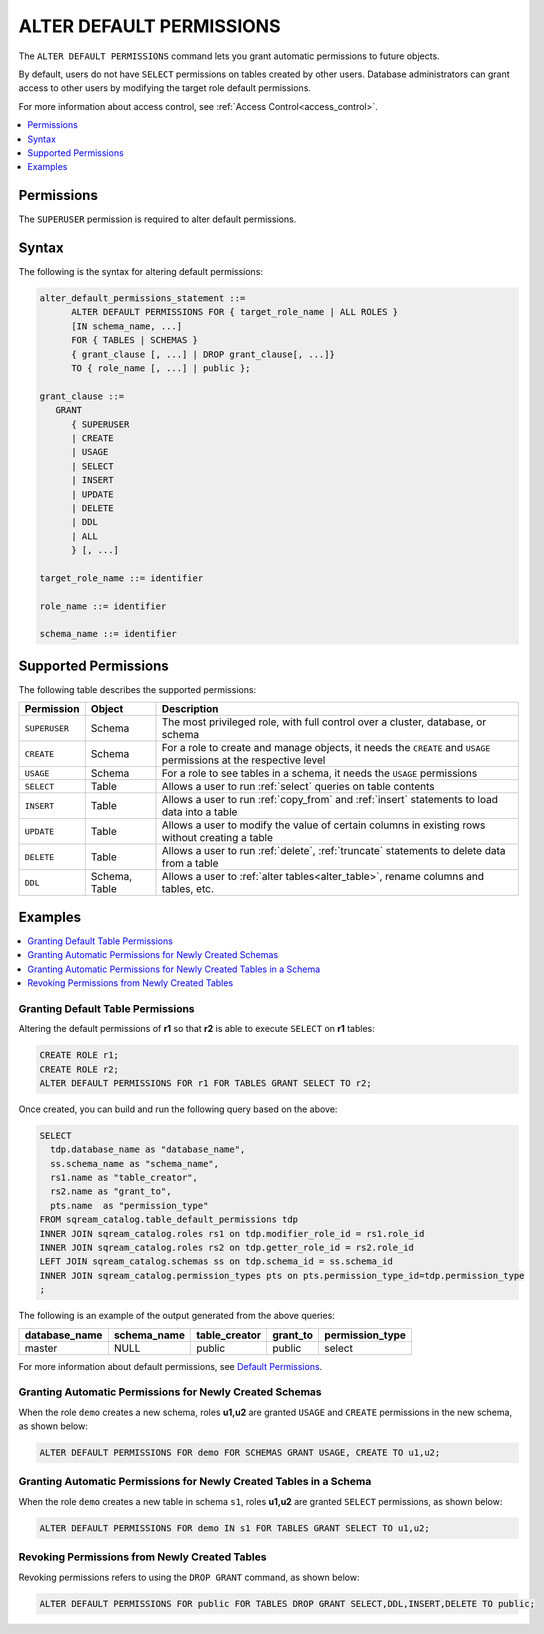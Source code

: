 .. _alter_default_permissions:

*************************
ALTER DEFAULT PERMISSIONS
*************************

The ``ALTER DEFAULT PERMISSIONS`` command lets you grant automatic permissions to future objects.

By default, users do not have ``SELECT`` permissions on tables created by other users. Database administrators can grant access to other users by modifying the target role default permissions.

For more information about access control, see :ref:`Access Control<access_control>`.

.. contents:: 
   :local:
   :depth: 1

Permissions
===========

The ``SUPERUSER`` permission is required to alter default permissions.

Syntax
======

The following is the syntax for altering default permissions:

.. code-block:: postgres

   alter_default_permissions_statement ::=
         ALTER DEFAULT PERMISSIONS FOR { target_role_name | ALL ROLES }
         [IN schema_name, ...] 
         FOR { TABLES | SCHEMAS }
         { grant_clause [, ...] | DROP grant_clause[, ...]} 
         TO { role_name [, ...] | public };
   
   grant_clause ::= 
      GRANT 
         { SUPERUSER
         | CREATE
         | USAGE
         | SELECT
         | INSERT
         | UPDATE
         | DELETE
         | DDL
         | ALL
         } [, ...]

   target_role_name ::= identifier 
   
   role_name ::= identifier 
   
   schema_name ::= identifier
   

Supported Permissions
=====================

The following table describes the supported permissions:

.. list-table:: 
   :widths: auto
   :header-rows: 1
   
   * - Permission
     - Object
     - Description
   * - ``SUPERUSER``
     - Schema
     - The most privileged role, with full control over a cluster, database, or schema
   * - ``CREATE``
     - Schema
     - For a role to create and manage objects, it needs the ``CREATE`` and ``USAGE`` permissions at the respective level
   * - ``USAGE``
     - Schema
     - For a role to see tables in a schema, it needs the ``USAGE`` permissions
   * - ``SELECT``
     - Table
     - Allows a user to run :ref:`select` queries on table contents
   * - ``INSERT``
     - Table
     - Allows a user to run :ref:`copy_from` and :ref:`insert` statements to load data into a table
   * - ``UPDATE``
     - Table
     - Allows a user to modify the value of certain columns in existing rows without creating a table
   * - ``DELETE``
     - Table
     - Allows a user to run :ref:`delete`, :ref:`truncate` statements to delete data from a table
   * - ``DDL``
     - Schema, Table
     - Allows a user to :ref:`alter tables<alter_table>`, rename columns and tables, etc.




Examples
========

.. contents:: 
   :local:
   :depth: 1
   
Granting Default Table Permissions
----------------------------------

Altering the default permissions of **r1** so that **r2** is able to execute ``SELECT`` on **r1** tables:

.. code-block:: postgres

   CREATE ROLE r1;
   CREATE ROLE r2;
   ALTER DEFAULT PERMISSIONS FOR r1 FOR TABLES GRANT SELECT TO r2;

Once created, you can build and run the following query based on the above:

.. code-block:: postgres

   SELECT
     tdp.database_name as "database_name",
     ss.schema_name as "schema_name",
     rs1.name as "table_creator",
     rs2.name as "grant_to",
     pts.name  as "permission_type"
   FROM sqream_catalog.table_default_permissions tdp
   INNER JOIN sqream_catalog.roles rs1 on tdp.modifier_role_id = rs1.role_id
   INNER JOIN sqream_catalog.roles rs2 on tdp.getter_role_id = rs2.role_id
   LEFT JOIN sqream_catalog.schemas ss on tdp.schema_id = ss.schema_id
   INNER JOIN sqream_catalog.permission_types pts on pts.permission_type_id=tdp.permission_type
   ;   
   
The following is an example of the output generated from the above queries:

+-----------------------+----------------------+-------------------+--------------+------------------------------+
| **database_name**     | **schema_name**      | **table_creator** | **grant_to** | **permission_type**          |
+-----------------------+----------------------+-------------------+--------------+------------------------------+
| master                |   NULL               | public            | public       | select                       | 
+-----------------------+----------------------+-------------------+--------------+------------------------------+

For more information about default permissions, see `Default Permissions <https://docs.sqream.com/en/latest/reference/catalog_reference_catalog_tables.html#default-permissions.html>`_.  
   
Granting Automatic Permissions for Newly Created Schemas
--------------------------------------------------------

When the role ``demo`` creates a new schema, roles **u1,u2** are granted ``USAGE`` and ``CREATE`` permissions in the new schema, as shown below:

.. code-block:: postgres

   ALTER DEFAULT PERMISSIONS FOR demo FOR SCHEMAS GRANT USAGE, CREATE TO u1,u2;

Granting Automatic Permissions for Newly Created Tables in a Schema
-------------------------------------------------------------------

When the role ``demo`` creates a new table in schema ``s1``, roles **u1,u2** are granted ``SELECT`` permissions, as shown below:

.. code-block:: postgres

   ALTER DEFAULT PERMISSIONS FOR demo IN s1 FOR TABLES GRANT SELECT TO u1,u2;

Revoking Permissions from Newly Created Tables
----------------------------------------------

Revoking permissions refers to using the ``DROP GRANT`` command, as shown below:

.. code-block:: postgres

   ALTER DEFAULT PERMISSIONS FOR public FOR TABLES DROP GRANT SELECT,DDL,INSERT,DELETE TO public;